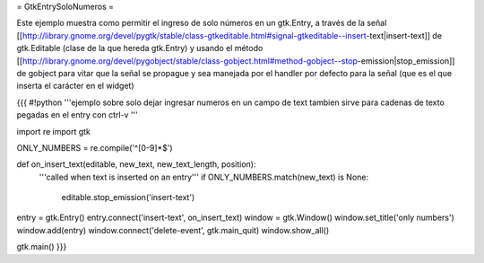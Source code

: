 = GtkEntrySoloNumeros =

Este ejemplo muestra como permitir el ingreso de solo números en un gtk.Entry, a través de la señal [[http://library.gnome.org/devel/pygtk/stable/class-gtkeditable.html#signal-gtkeditable--insert-text|insert-text]] de gtk.Editable (clase de la que hereda gtk.Entry) y usando el método [[http://library.gnome.org/devel/pygobject/stable/class-gobject.html#method-gobject--stop-emission|stop_emission]] de gobject para vitar que la señal se propague y sea manejada por el handler por defecto para la señal (que es el que inserta el carácter en el widget)

{{{
#!python
'''ejemplo sobre solo dejar ingresar numeros en un campo de text
tambien sirve para cadenas de texto pegadas en el entry con ctrl-v
'''

import re
import gtk

ONLY_NUMBERS = re.compile('^[0-9]*$')

def on_insert_text(editable, new_text, new_text_length, position):
    '''called when text is inserted on an entry'''
    if ONLY_NUMBERS.match(new_text) is None:
        editable.stop_emission('insert-text')

entry = gtk.Entry()
entry.connect('insert-text', on_insert_text)
window = gtk.Window()
window.set_title('only numbers')
window.add(entry)
window.connect('delete-event', gtk.main_quit)
window.show_all()

gtk.main()
}}}
